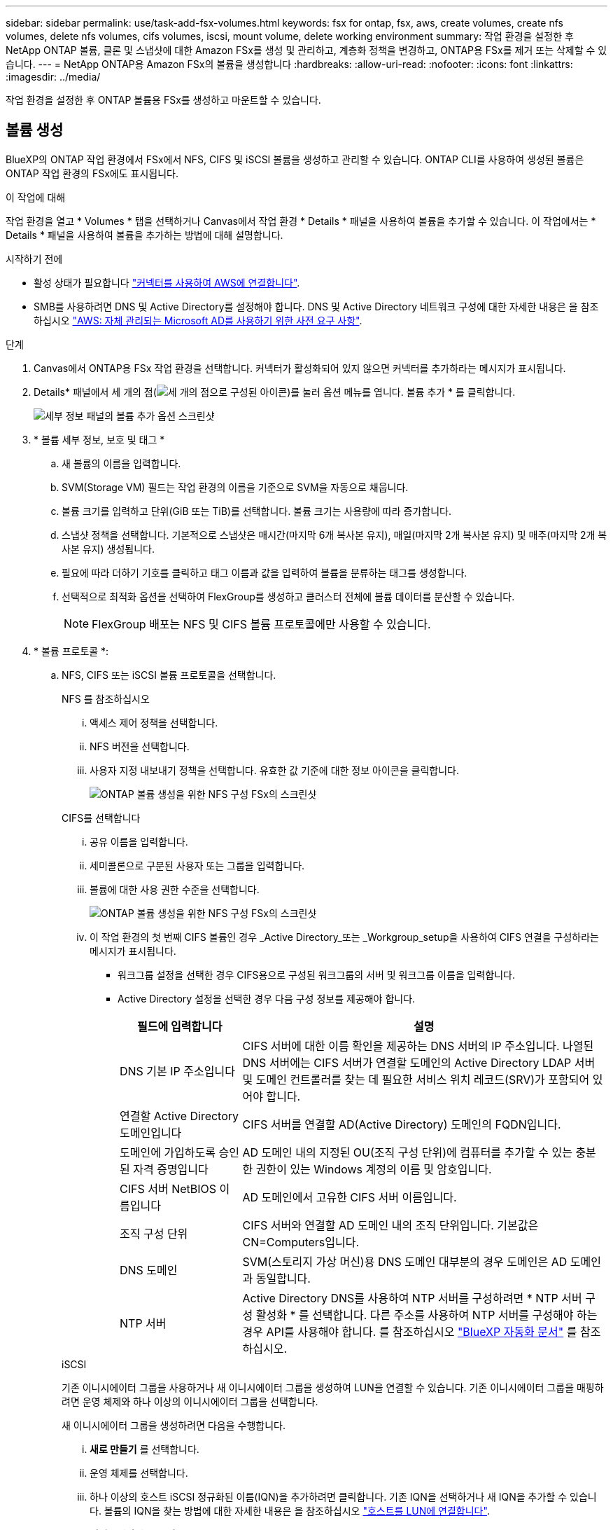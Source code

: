 ---
sidebar: sidebar 
permalink: use/task-add-fsx-volumes.html 
keywords: fsx for ontap, fsx, aws, create volumes, create nfs volumes, delete nfs volumes, cifs volumes, iscsi, mount volume, delete working environment 
summary: 작업 환경을 설정한 후 NetApp ONTAP 볼륨, 클론 및 스냅샷에 대한 Amazon FSx를 생성 및 관리하고, 계층화 정책을 변경하고, ONTAP용 FSx를 제거 또는 삭제할 수 있습니다. 
---
= NetApp ONTAP용 Amazon FSx의 볼륨을 생성합니다
:hardbreaks:
:allow-uri-read: 
:nofooter: 
:icons: font
:linkattrs: 
:imagesdir: ../media/


[role="lead"]
작업 환경을 설정한 후 ONTAP 볼륨용 FSx를 생성하고 마운트할 수 있습니다.



== 볼륨 생성

BlueXP의 ONTAP 작업 환경에서 FSx에서 NFS, CIFS 및 iSCSI 볼륨을 생성하고 관리할 수 있습니다. ONTAP CLI를 사용하여 생성된 볼륨은 ONTAP 작업 환경의 FSx에도 표시됩니다.

.이 작업에 대해
작업 환경을 열고 * Volumes * 탭을 선택하거나 Canvas에서 작업 환경 * Details * 패널을 사용하여 볼륨을 추가할 수 있습니다. 이 작업에서는 * Details * 패널을 사용하여 볼륨을 추가하는 방법에 대해 설명합니다.

.시작하기 전에
* 활성 상태가 필요합니다 https://docs.netapp.com/us-en/bluexp-setup-admin/task-creating-connectors-aws.html["커넥터를 사용하여 AWS에 연결합니다"^].
* SMB를 사용하려면 DNS 및 Active Directory를 설정해야 합니다. DNS 및 Active Directory 네트워크 구성에 대한 자세한 내용은 을 참조하십시오 link:https://docs.aws.amazon.com/fsx/latest/ONTAPGuide/self-manage-prereqs.html["AWS: 자체 관리되는 Microsoft AD를 사용하기 위한 사전 요구 사항"^].


.단계
. Canvas에서 ONTAP용 FSx 작업 환경을 선택합니다. 커넥터가 활성화되어 있지 않으면 커넥터를 추가하라는 메시지가 표시됩니다.
. Details* 패널에서 세 개의 점(image:icon-three-dots.png["세 개의 점으로 구성된 아이콘"])를 눌러 옵션 메뉴를 엽니다. 볼륨 추가 * 를 클릭합니다.
+
image:screenshot-add-volume.png["세부 정보 패널의 볼륨 추가 옵션 스크린샷"]

. * 볼륨 세부 정보, 보호 및 태그 *
+
.. 새 볼륨의 이름을 입력합니다.
.. SVM(Storage VM) 필드는 작업 환경의 이름을 기준으로 SVM을 자동으로 채웁니다.
.. 볼륨 크기를 입력하고 단위(GiB 또는 TiB)를 선택합니다. 볼륨 크기는 사용량에 따라 증가합니다.
.. 스냅샷 정책을 선택합니다. 기본적으로 스냅샷은 매시간(마지막 6개 복사본 유지), 매일(마지막 2개 복사본 유지) 및 매주(마지막 2개 복사본 유지) 생성됩니다.
.. 필요에 따라 더하기 기호를 클릭하고 태그 이름과 값을 입력하여 볼륨을 분류하는 태그를 생성합니다.
.. 선택적으로 최적화 옵션을 선택하여 FlexGroup를 생성하고 클러스터 전체에 볼륨 데이터를 분산할 수 있습니다.
+

NOTE: FlexGroup 배포는 NFS 및 CIFS 볼륨 프로토콜에만 사용할 수 있습니다.



. * 볼륨 프로토콜 *:
+
.. NFS, CIFS 또는 iSCSI 볼륨 프로토콜을 선택합니다.
+
[role="tabbed-block"]
====
.NFS 를 참조하십시오
--
... 액세스 제어 정책을 선택합니다.
... NFS 버전을 선택합니다.
... 사용자 지정 내보내기 정책을 선택합니다. 유효한 값 기준에 대한 정보 아이콘을 클릭합니다.
+
image:screenshot_fsx_volume_protocol_nfs.png["ONTAP 볼륨 생성을 위한 NFS 구성 FSx의 스크린샷"]



--
.CIFS를 선택합니다
--
... 공유 이름을 입력합니다.
... 세미콜론으로 구분된 사용자 또는 그룹을 입력합니다.
... 볼륨에 대한 사용 권한 수준을 선택합니다.
+
image:screenshot_fsx_volume_protocol_cifs.png["ONTAP 볼륨 생성을 위한 NFS 구성 FSx의 스크린샷"]

... 이 작업 환경의 첫 번째 CIFS 볼륨인 경우 _Active Directory_또는 _Workgroup_setup을 사용하여 CIFS 연결을 구성하라는 메시지가 표시됩니다.
+
**** 워크그룹 설정을 선택한 경우 CIFS용으로 구성된 워크그룹의 서버 및 워크그룹 이름을 입력합니다.
**** Active Directory 설정을 선택한 경우 다음 구성 정보를 제공해야 합니다.
+
[cols="25,75"]
|===
| 필드에 입력합니다 | 설명 


| DNS 기본 IP 주소입니다 | CIFS 서버에 대한 이름 확인을 제공하는 DNS 서버의 IP 주소입니다. 나열된 DNS 서버에는 CIFS 서버가 연결할 도메인의 Active Directory LDAP 서버 및 도메인 컨트롤러를 찾는 데 필요한 서비스 위치 레코드(SRV)가 포함되어 있어야 합니다. 


| 연결할 Active Directory 도메인입니다 | CIFS 서버를 연결할 AD(Active Directory) 도메인의 FQDN입니다. 


| 도메인에 가입하도록 승인된 자격 증명입니다 | AD 도메인 내의 지정된 OU(조직 구성 단위)에 컴퓨터를 추가할 수 있는 충분한 권한이 있는 Windows 계정의 이름 및 암호입니다. 


| CIFS 서버 NetBIOS 이름입니다 | AD 도메인에서 고유한 CIFS 서버 이름입니다. 


| 조직 구성 단위 | CIFS 서버와 연결할 AD 도메인 내의 조직 단위입니다. 기본값은 CN=Computers입니다. 


| DNS 도메인 | SVM(스토리지 가상 머신)용 DNS 도메인 대부분의 경우 도메인은 AD 도메인과 동일합니다. 


| NTP 서버 | Active Directory DNS를 사용하여 NTP 서버를 구성하려면 * NTP 서버 구성 활성화 * 를 선택합니다. 다른 주소를 사용하여 NTP 서버를 구성해야 하는 경우 API를 사용해야 합니다. 를 참조하십시오 https://docs.netapp.com/us-en/bluexp-automation/index.html["BlueXP 자동화 문서"^] 를 참조하십시오. 
|===




--
.iSCSI
--
기존 이니시에이터 그룹을 사용하거나 새 이니시에이터 그룹을 생성하여 LUN을 연결할 수 있습니다. 기존 이니시에이터 그룹을 매핑하려면 운영 체제와 하나 이상의 이니시에이터 그룹을 선택합니다.

새 이니시에이터 그룹을 생성하려면 다음을 수행합니다.

... ** 새로 만들기** 를 선택합니다.
... 운영 체제를 선택합니다.
... 하나 이상의 호스트 iSCSI 정규화된 이름(IQN)을 추가하려면 클릭합니다. 기존 IQN을 선택하거나 새 IQN을 추가할 수 있습니다. 볼륨의 IQN을 찾는 방법에 대한 자세한 내용은 을 참조하십시오 link:https://docs.netapp.com/us-en/bluexp-cloud-volumes-ontap/task-connect-lun.html["호스트를 LUN에 연결합니다"^].
... ** 이니시에이터 그룹 이름** 을 입력합니다.
+
image:screenshot-volume-protocol-iscsi.png["ONTAP 볼륨 생성을 위한 iSCSI 구성 FSx의 스크린샷."]



--
====


. * 사용 프로필 및 계층화 *
+
.. 기본적으로 * 스토리지 효율성 * 은 사용되지 않습니다. 이 설정을 변경하여 중복제거 및 압축을 활성화할 수 있습니다.
.. 기본적으로 * 계층화 정책 * 은 * 스냅샷 전용 * 으로 설정됩니다. 필요에 따라 다른 계층화 정책을 선택할 수 있습니다.
+
image:screenshot_fsx_volume_usage_tiering.png["ONTAP 볼륨 생성을 위한 FSx의 사용 프로필 및 계층화 구성 스크린샷"]

.. 최적화(FlexGroup)를 선택한 경우 볼륨 데이터를 분산할 구성요소의 수를 지정해야 합니다. 데이터 배포를 위해 같은 수의 구성 요소라도 사용하는 것이 좋습니다.


. * 검토 *: 볼륨 구성을 검토합니다. 설정을 변경하려면 * Previous * (이전 *)를 클릭하고 볼륨을 만들려면 * Add * (추가 *)를 클릭합니다.


.결과
새 볼륨이 작업 환경에 추가됩니다.



== 볼륨을 마운트합니다

볼륨을 호스트에 마운트할 수 있도록 BlueXP 내에서 마운트 지침에 액세스합니다.

.이 작업에 대해
작업 환경을 열고 * Volumes * 탭을 선택하거나 Canvas에서 작업 환경 * Details * 패널을 사용하여 볼륨을 마운트할 수 있습니다. 이 작업에서는 * Details * 패널을 사용하여 볼륨을 추가하는 방법에 대해 설명합니다.

.단계
. Canvas에서 ONTAP용 FSx 작업 환경을 선택합니다.
. Details* 패널에서 세 개의 점 아이콘(image:icon-three-dots.png["세 개의 점으로 구성된 아이콘"])를 눌러 옵션 메뉴를 엽니다. 볼륨 보기 * 를 클릭합니다.
+
image:screenshot-view-volume.png["볼륨 작업 메뉴를 여는 방법에 대한 스크린샷"]

. 볼륨 관리 * 를 사용하여 * 볼륨 조치 * 메뉴를 엽니다. Mount command * 를 클릭하고 지침에 따라 볼륨을 마운트합니다.
+
image:screenshot-mount-volume.png["mount volume 명령의 스크린샷입니다."]



.결과
이제 볼륨이 호스트에 마운트되었습니다.
